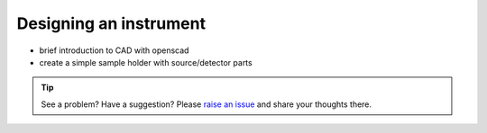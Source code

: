 .. _turbidimetry_cad:

Designing an instrument
=======================

* brief introduction to CAD with openscad
* create a simple sample holder with source/detector parts

.. tip:: See a problem?  Have a suggestion? Please `raise an issue <https://github.com/bobthechemist/feathercm/issues/new?title=cad.rst&labels=documentation>`_ and share your thoughts there.
